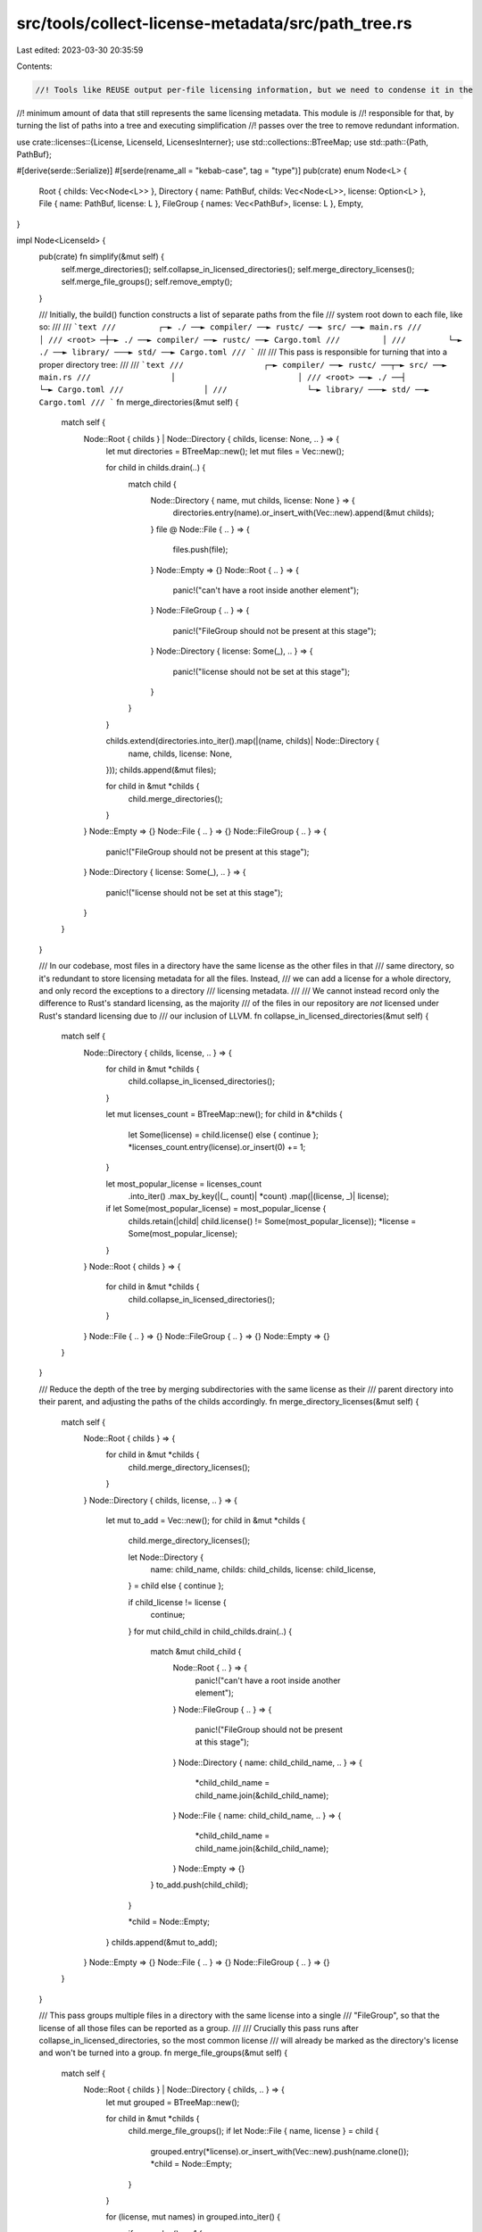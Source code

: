 src/tools/collect-license-metadata/src/path_tree.rs
===================================================

Last edited: 2023-03-30 20:35:59

Contents:

.. code-block:: rs

    //! Tools like REUSE output per-file licensing information, but we need to condense it in the
//! minimum amount of data that still represents the same licensing metadata. This module is
//! responsible for that, by turning the list of paths into a tree and executing simplification
//! passes over the tree to remove redundant information.

use crate::licenses::{License, LicenseId, LicensesInterner};
use std::collections::BTreeMap;
use std::path::{Path, PathBuf};

#[derive(serde::Serialize)]
#[serde(rename_all = "kebab-case", tag = "type")]
pub(crate) enum Node<L> {
    Root { childs: Vec<Node<L>> },
    Directory { name: PathBuf, childs: Vec<Node<L>>, license: Option<L> },
    File { name: PathBuf, license: L },
    FileGroup { names: Vec<PathBuf>, license: L },
    Empty,
}

impl Node<LicenseId> {
    pub(crate) fn simplify(&mut self) {
        self.merge_directories();
        self.collapse_in_licensed_directories();
        self.merge_directory_licenses();
        self.merge_file_groups();
        self.remove_empty();
    }

    /// Initially, the build() function constructs a list of separate paths from the file
    /// system root down to each file, like so:
    ///
    /// ```text
    ///         ┌─► ./ ──► compiler/ ──► rustc/ ──► src/ ──► main.rs
    ///         │
    /// <root> ─┼─► ./ ──► compiler/ ──► rustc/ ──► Cargo.toml
    ///         │
    ///         └─► ./ ──► library/ ───► std/ ──► Cargo.toml
    /// ```
    ///
    /// This pass is responsible for turning that into a proper directory tree:
    ///
    /// ```text
    ///                 ┌─► compiler/ ──► rustc/ ──┬─► src/ ──► main.rs
    ///                 │                          │
    /// <root> ──► ./ ──┤                          └─► Cargo.toml
    ///                 │
    ///                 └─► library/ ───► std/ ──► Cargo.toml
    /// ```
    fn merge_directories(&mut self) {
        match self {
            Node::Root { childs } | Node::Directory { childs, license: None, .. } => {
                let mut directories = BTreeMap::new();
                let mut files = Vec::new();

                for child in childs.drain(..) {
                    match child {
                        Node::Directory { name, mut childs, license: None } => {
                            directories.entry(name).or_insert_with(Vec::new).append(&mut childs);
                        }
                        file @ Node::File { .. } => {
                            files.push(file);
                        }
                        Node::Empty => {}
                        Node::Root { .. } => {
                            panic!("can't have a root inside another element");
                        }
                        Node::FileGroup { .. } => {
                            panic!("FileGroup should not be present at this stage");
                        }
                        Node::Directory { license: Some(_), .. } => {
                            panic!("license should not be set at this stage");
                        }
                    }
                }

                childs.extend(directories.into_iter().map(|(name, childs)| Node::Directory {
                    name,
                    childs,
                    license: None,
                }));
                childs.append(&mut files);

                for child in &mut *childs {
                    child.merge_directories();
                }
            }
            Node::Empty => {}
            Node::File { .. } => {}
            Node::FileGroup { .. } => {
                panic!("FileGroup should not be present at this stage");
            }
            Node::Directory { license: Some(_), .. } => {
                panic!("license should not be set at this stage");
            }
        }
    }

    /// In our codebase, most files in a directory have the same license as the other files in that
    /// same directory, so it's redundant to store licensing metadata for all the files. Instead,
    /// we can add a license for a whole directory, and only record the exceptions to a directory
    /// licensing metadata.
    ///
    /// We cannot instead record only the difference to Rust's standard licensing, as the majority
    /// of the files in our repository are *not* licensed under Rust's standard licensing due to
    /// our inclusion of LLVM.
    fn collapse_in_licensed_directories(&mut self) {
        match self {
            Node::Directory { childs, license, .. } => {
                for child in &mut *childs {
                    child.collapse_in_licensed_directories();
                }

                let mut licenses_count = BTreeMap::new();
                for child in &*childs {
                    let Some(license) = child.license() else { continue };
                    *licenses_count.entry(license).or_insert(0) += 1;
                }

                let most_popular_license = licenses_count
                    .into_iter()
                    .max_by_key(|(_, count)| *count)
                    .map(|(license, _)| license);

                if let Some(most_popular_license) = most_popular_license {
                    childs.retain(|child| child.license() != Some(most_popular_license));
                    *license = Some(most_popular_license);
                }
            }
            Node::Root { childs } => {
                for child in &mut *childs {
                    child.collapse_in_licensed_directories();
                }
            }
            Node::File { .. } => {}
            Node::FileGroup { .. } => {}
            Node::Empty => {}
        }
    }

    /// Reduce the depth of the tree by merging subdirectories with the same license as their
    /// parent directory into their parent, and adjusting the paths of the childs accordingly.
    fn merge_directory_licenses(&mut self) {
        match self {
            Node::Root { childs } => {
                for child in &mut *childs {
                    child.merge_directory_licenses();
                }
            }
            Node::Directory { childs, license, .. } => {
                let mut to_add = Vec::new();
                for child in &mut *childs {
                    child.merge_directory_licenses();

                    let Node::Directory {
                        name: child_name,
                        childs: child_childs,
                        license: child_license,
                    } = child else { continue };

                    if child_license != license {
                        continue;
                    }
                    for mut child_child in child_childs.drain(..) {
                        match &mut child_child {
                            Node::Root { .. } => {
                                panic!("can't have a root inside another element");
                            }
                            Node::FileGroup { .. } => {
                                panic!("FileGroup should not be present at this stage");
                            }
                            Node::Directory { name: child_child_name, .. } => {
                                *child_child_name = child_name.join(&child_child_name);
                            }
                            Node::File { name: child_child_name, .. } => {
                                *child_child_name = child_name.join(&child_child_name);
                            }
                            Node::Empty => {}
                        }
                        to_add.push(child_child);
                    }

                    *child = Node::Empty;
                }
                childs.append(&mut to_add);
            }
            Node::Empty => {}
            Node::File { .. } => {}
            Node::FileGroup { .. } => {}
        }
    }

    /// This pass groups multiple files in a directory with the same license into a single
    /// "FileGroup", so that the license of all those files can be reported as a group.
    ///
    /// Crucially this pass runs after collapse_in_licensed_directories, so the most common license
    /// will already be marked as the directory's license and won't be turned into a group.
    fn merge_file_groups(&mut self) {
        match self {
            Node::Root { childs } | Node::Directory { childs, .. } => {
                let mut grouped = BTreeMap::new();

                for child in &mut *childs {
                    child.merge_file_groups();
                    if let Node::File { name, license } = child {
                        grouped.entry(*license).or_insert_with(Vec::new).push(name.clone());
                        *child = Node::Empty;
                    }
                }

                for (license, mut names) in grouped.into_iter() {
                    if names.len() == 1 {
                        childs.push(Node::File { license, name: names.pop().unwrap() });
                    } else {
                        childs.push(Node::FileGroup { license, names });
                    }
                }
            }
            Node::File { .. } => {}
            Node::FileGroup { .. } => panic!("FileGroup should not be present at this stage"),
            Node::Empty => {}
        }
    }

    /// Some nodes were replaced with Node::Empty to mark them for deletion. As the last step, make
    /// sure to remove them from the tree.
    fn remove_empty(&mut self) {
        match self {
            Node::Root { childs } | Node::Directory { childs, .. } => {
                for child in &mut *childs {
                    child.remove_empty();
                }
                childs.retain(|child| !matches!(child, Node::Empty));
            }
            Node::FileGroup { .. } => {}
            Node::File { .. } => {}
            Node::Empty => {}
        }
    }

    fn license(&self) -> Option<LicenseId> {
        match self {
            Node::Directory { childs, license: Some(license), .. } if childs.is_empty() => {
                Some(*license)
            }
            Node::File { license, .. } => Some(*license),
            _ => None,
        }
    }
}

pub(crate) fn build(mut input: Vec<(PathBuf, LicenseId)>) -> Node<LicenseId> {
    let mut childs = Vec::new();

    // Ensure reproducibility of all future steps.
    input.sort();

    for (path, license) in input {
        let mut node = Node::File { name: path.file_name().unwrap().into(), license };
        for component in path.parent().unwrap_or_else(|| Path::new(".")).components().rev() {
            node = Node::Directory {
                name: component.as_os_str().into(),
                childs: vec![node],
                license: None,
            };
        }

        childs.push(node);
    }

    Node::Root { childs }
}

/// Convert a `Node<LicenseId>` into a `Node<&License>`, expanding all interned license IDs with a
/// reference to the actual license metadata.
pub(crate) fn expand_interned_licenses(
    node: Node<LicenseId>,
    interner: &LicensesInterner,
) -> Node<&License> {
    match node {
        Node::Root { childs } => Node::Root {
            childs: childs.into_iter().map(|child| strip_interning(child, interner)).collect(),
        },
        Node::Directory { name, childs, license } => Node::Directory {
            childs: childs.into_iter().map(|child| strip_interning(child, interner)).collect(),
            license: license.map(|license| interner.resolve(license)),
            name,
        },
        Node::File { name, license } => Node::File { name, license: interner.resolve(license) },
        Node::FileGroup { names, license } => {
            Node::FileGroup { names, license: interner.resolve(license) }
        }
        Node::Empty => Node::Empty,
    }
}



